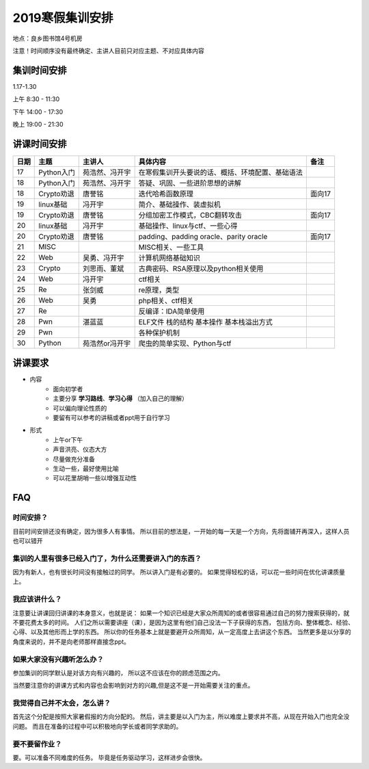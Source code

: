 2019寒假集训安排
---------------------------
地点：良乡图书馆4号机房

注意！时间顺序没有最终确定、主讲人目前只对应主题、不对应具体内容

集训时间安排
++++++++++++++++++++++++++++

1.17-1.30

上午 8:30 - 11:30

下午 14:00 - 17:30

晚上 19:00 - 21:30


讲课时间安排
++++++++++++++++++++++++++++

+------+------------+----------------+--------------------------------------------------+--------+
| 日期 |    主题    |     主讲人     |                     具体内容                     |  备注  |
+======+============+================+==================================================+========+
| 17   | Python入门 | 苑浩然、冯开宇 | 在寒假集训开头要说的话、概括、环境配置、基础语法 |        |
+------+------------+----------------+--------------------------------------------------+--------+
| 18   | Python入门 | 苑浩然、冯开宇 | 答疑、巩固、一些进阶思想的讲解                   |        |
+------+------------+----------------+--------------------------------------------------+--------+
| 18   | Crypto劝退 | 唐誉铭         | 迭代哈希函数原理                                 | 面向17 |
+------+------------+----------------+--------------------------------------------------+--------+
| 19   | linux基础  | 冯开宇         | 简介、基础操作、装虚拟机                         |        |
+------+------------+----------------+--------------------------------------------------+--------+
| 19   | Crypto劝退 | 唐誉铭         | 分组加密工作模式，CBC翻转攻击                    | 面向17 |
+------+------------+----------------+--------------------------------------------------+--------+
| 20   | linux基础  | 冯开宇         | 基础操作、linux与ctf、一些心得                   |        |
+------+------------+----------------+--------------------------------------------------+--------+
| 20   | Crypto劝退 | 唐誉铭         | padding、padding oracle、parity oracle           | 面向17 |
+------+------------+----------------+--------------------------------------------------+--------+
| 21   | MISC       |                | MISC相关、一些工具                               |        |
+------+------------+----------------+--------------------------------------------------+--------+
| 22   | Web        | 吴勇、冯开宇   | 计算机网络基础知识                               |        |
+------+------------+----------------+--------------------------------------------------+--------+
| 23   | Crypto     | 刘思雨、董斌   | 古典密码、RSA原理以及python相关使用              |        |
+------+------------+----------------+--------------------------------------------------+--------+
| 24   | Web        | 冯开宇         | ctf相关                                          |        |
+------+------------+----------------+--------------------------------------------------+--------+
| 25   | Re         | 张剑威         | re原理，类型                                     |        |
+------+------------+----------------+--------------------------------------------------+--------+
| 26   | Web        | 吴勇           | php相关、ctf相关                                 |        |
+------+------------+----------------+--------------------------------------------------+--------+
| 27   | Re         |                | 反编译：IDA简单使用                              |        |
+------+------------+----------------+--------------------------------------------------+--------+
| 28   | Pwn        | 湛蓝蓝         | ELF文件 栈的结构 基本操作 基本栈溢出方式         |        |
+------+------------+----------------+--------------------------------------------------+--------+
| 29   | Pwn        |                | 各种保护机制                                     |        |
+------+------------+----------------+--------------------------------------------------+--------+
| 30   | Python     | 苑浩然or冯开宇 | 爬虫的简单实现、Python与ctf                      |        |
+------+------------+----------------+--------------------------------------------------+--------+


讲课要求
+++++++++++++++++++++++++++++++++++++++++++++
- 内容
    - 面向初学者
    - 主要分享 **学习路线**、**学习心得** （加入自己的理解）
    - 可以偏向理论性质的
    - 要留有可以参考的讲稿或者ppt用于自行学习
- 形式
    - 上午or下午
    - 声音洪亮、仪态大方
    - 尽量做充分准备
    - 生动一些，最好使用比喻
    - 可以花里胡哨一些以增强互动性

FAQ
+++++++++++++++++++++++++++++++++++++++++++++++

时间安排？
::::::::::::::::::::::
目前时间安排还没有确定，因为很多人有事情。
所以目前的想法是，一开始的每一天是一个方向，先将面铺开再深入，这样人员也可以错开

集训的人里有很多已经入门了，为什么还需要讲入门的东西？
::::::::::::::::::::::::::::::::::::::::::::::::::::::
因为有新人，也有很长时间没有接触过的同学。
所以讲入门是有必要的。
如果觉得轻松的话，可以花一些时间在优化讲课质量上。

我应该讲什么？
:::::::::::::::::::::::::::::::::::::::::::::::::::::

注意要让讲课回归讲课的本身意义，也就是说：
如果一个知识已经是大家众所周知的或者很容易通过自己的努力搜索获得的，就不要花费太多的时间。
人们之所以需要讲座（课），是因为这里有他们自己没法一下子获得的东西，
包括方向、整体概念、经验、心得、以及其他形而上学的东西。
所以你的任务基本上就是要避开众所周知，从一定高度上去讲这个东西。
当然更多是以分享的角度来说的，并不是向老师那样直接念ppt。


如果大家没有兴趣听怎么办？
:::::::::::::::::::::::::::::::::::::::::
参加集训的同学默认是对该方向有兴趣的，
所以这不应该在你的顾虑范围之内。

当然要注意你的讲课方式和内容也会影响到对方的兴趣,但是这不是一开始需要关注的重点。

我觉得自己并不太会，怎么讲？
::::::::::::::::::::::::::::::::::::::::::::
首先这个分配是按照大家暑假报的方向分配的。
然后，讲主要是以入门为主，所以难度上要求并不高，从现在开始入门也完全没问题。
而且在准备的过程中可以积极地向学长或者同学求助的。

要不要留作业？
:::::::::::::::::::::::::::::::::::::::
要。可以准备不同难度的任务。
毕竟是任务驱动学习，这样进步会很快。
